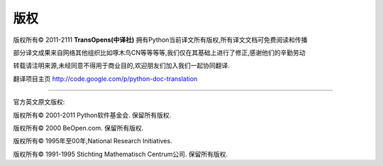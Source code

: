 **************
版权
**************


版权所有© 2011-2111   **TransOpens(中译社)** 拥有Python当前译文所有版权,所有译文文档可免费阅读和传播

部分译文成果来自网络其他组织比如啄木鸟CN等等等等,我们仅在其基础上进行了修正,感谢他们的辛勤劳动

转载请注明来源,未经同意不得用于商业目的,欢迎朋友们加入我们一起协同翻译.

翻译项目主页    http://code.google.com/p/python-doc-translation

~~~~~~~~~~~~~~~~~~~~~~~~~~~~~~~~~~~~~~~~~~~~~~~~~~~~~~~~~~~~~~~~~~~~~~~~~~~~~~~~~

官方英文原文版权: 

版权所有© 2001-2011 Python软件基金会. 保留所有版权.

版权所有© 2000 BeOpen.com. 保留所有版权.

版权所有© 1995年至00年,National Research Initiatives. 

版权所有© 1991-1995 Stichting Mathematisch Centrum公司. 保留所有版权.

